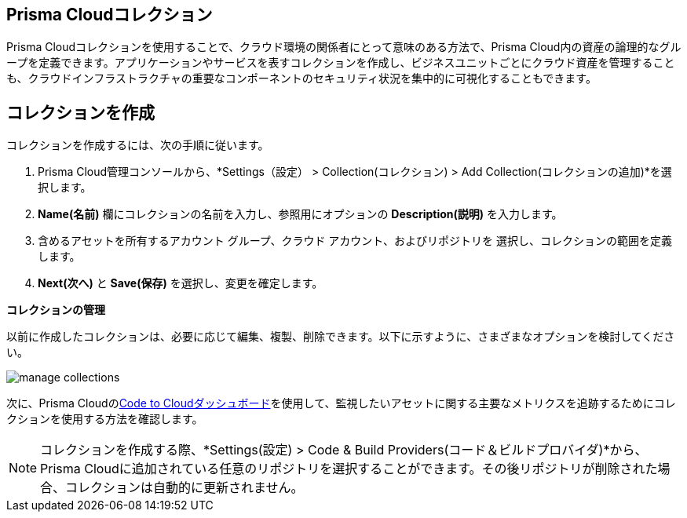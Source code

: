 :topic_type: タスク
[task]
==  Prisma Cloudコレクション

Prisma Cloudコレクションを使用することで、クラウド環境の関係者にとって意味のある方法で、Prisma Cloud内の資産の論理的なグループを定義できます。アプリケーションやサービスを表すコレクションを作成し、ビジネスユニットごとにクラウド資産を管理することも、クラウドインフラストラクチャの重要なコンポーネントのセキュリティ状況を集中的に可視化することもできます。

== コレクションを作成

コレクションを作成するには、次の手順に従います。

[procedure]
. Prisma Cloud管理コンソールから、*Settings（設定） > Collection(コレクション) > Add Collection(コレクションの追加)*を選択します。
. *Name(名前)* 欄にコレクションの名前を入力し、参照用にオプションの *Description(説明)* を入力します。
. 含めるアセットを所有するアカウント グループ、クラウド アカウント、およびリポジトリを 選択し、コレクションの範囲を定義します。
. *Next(次へ)* と *Save(保存)* を選択し、変更を確定します。


*コレクションの管理*

以前に作成したコレクションは、必要に応じて編集、複製、削除できます。以下に示すように、さまざまなオプションを検討してください。

image::administration/manage-collections.gif[]

次に、Prisma Cloudのxref:../dashboards/dashboards-code-to-cloud.adoc[Code to Cloudダッシュボード]を使用して、監視したいアセットに関する主要なメトリクスを追跡するためにコレクションを使用する方法を確認します。

[NOTE]
====
コレクションを作成する際、*Settings(設定) > Code & Build Providers(コード＆ビルドプロバイダ)*から、Prisma Cloudに追加されている任意のリポジトリを選択することができます。その後リポジトリが削除された場合、コレクションは自動的に更新されません。
====
